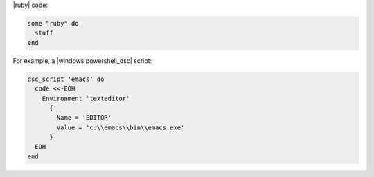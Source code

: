 .. The contents of this file are included in multiple slide decks.
.. This file should not be changed in a way that hinders its ability to appear in multiple slide decks.

|ruby| code:

.. code-block:: ruby

   some "ruby" do
     stuff
   end

For example, a |windows powershell_dsc| script:

.. code-block:: ruby
       
   dsc_script 'emacs' do
     code <<-EOH
       Environment 'texteditor'
         {
           Name = 'EDITOR'
           Value = 'c:\\emacs\\bin\\emacs.exe'
         }
     EOH
   end

